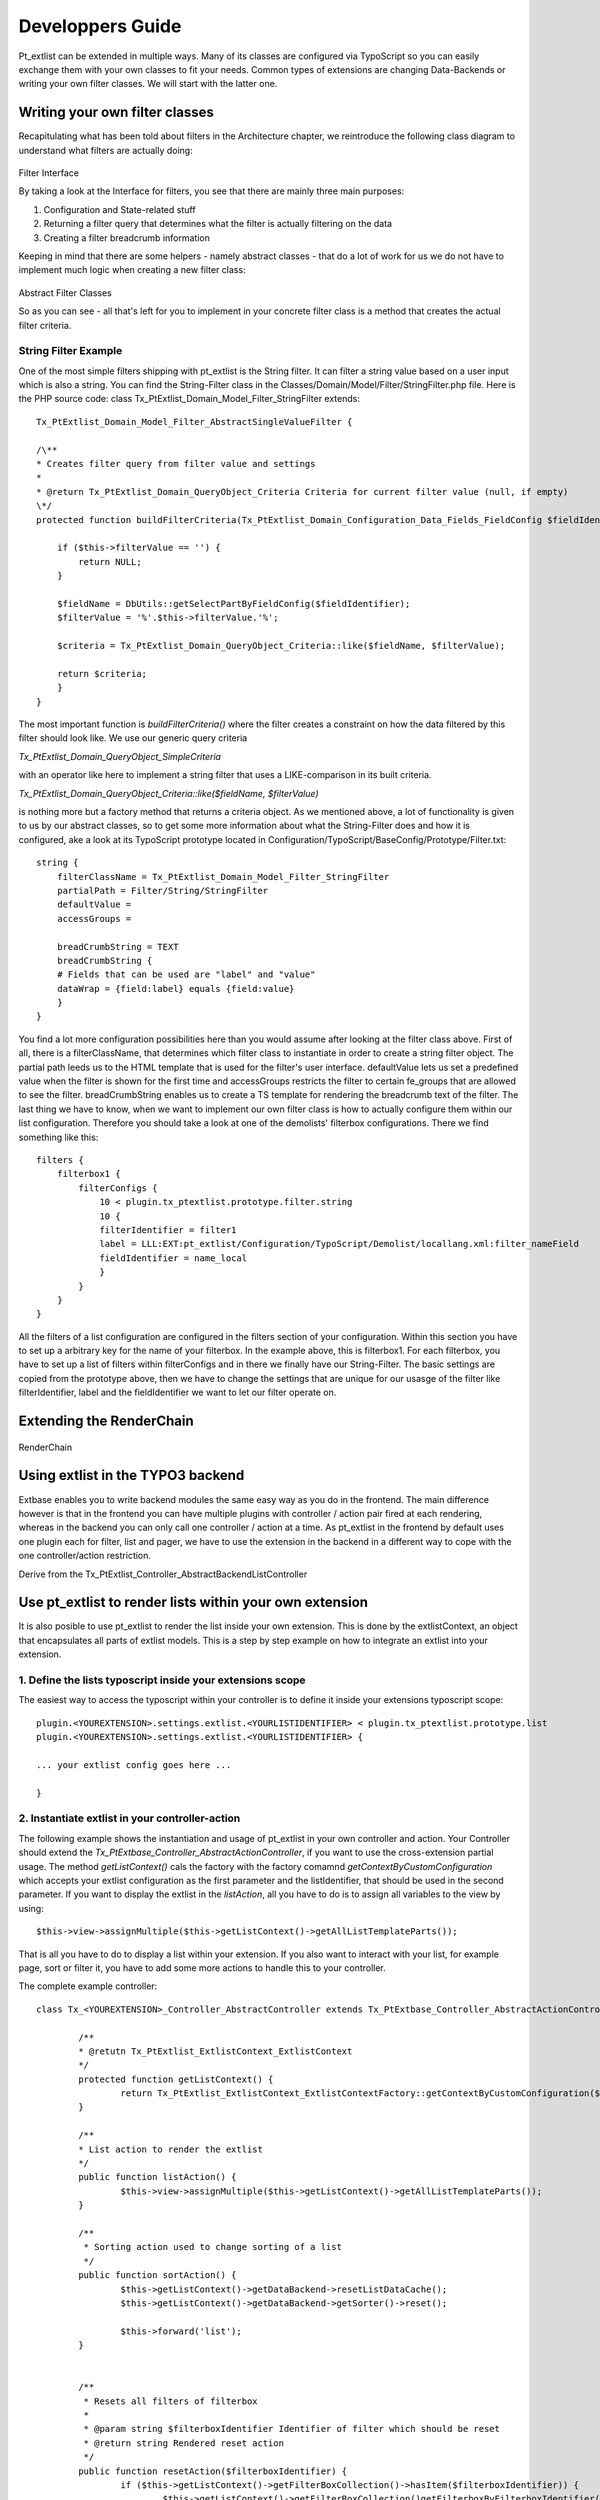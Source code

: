 *********************
Developpers Guide
*********************

Pt_extlist can be extended in multiple ways. Many of its classes are configured via TypoScript so you can easily exchange them with your own classes to fit your needs. Common types of extensions are changing Data-Backends or writing your own filter classes. We will start with the latter one.

Writing your own filter classes
===============================
Recapitulating what has been told about filters in the Architecture chapter, we reintroduce the following class diagram to understand what filters are actually doing:

.. figure:: Images/api_filters_01.png
	:scale: 50 %

Filter Interface

By taking a look at the Interface for filters, you see that there are mainly three main purposes:

1. Configuration and State-related stuff

2. Returning a filter query that determines what the filter is actually filtering on the data

3. Creating a filter breadcrumb information

Keeping in mind that there are some helpers - namely abstract classes - that do a lot of work for us we do not have to implement much logic when creating a new filter class:

.. figure:: Images/api_filters_02.png
	:scale: 50 %

Abstract Filter Classes

So as you can see  - all that's left for you to implement in your concrete filter class is a method that creates the actual filter criteria.

String Filter Example
---------------------
One of the most simple filters shipping with pt_extlist is the String filter. It can filter a string value based on a user input which is also a string. You can find the String-Filter class in the Classes/Domain/Model/Filter/StringFilter.php file.
Here is the PHP source code:
class Tx_PtExtlist_Domain_Model_Filter_StringFilter extends::

    Tx_PtExtlist_Domain_Model_Filter_AbstractSingleValueFilter {
    
    /\**
    * Creates filter query from filter value and settings
    *
    * @return Tx_PtExtlist_Domain_QueryObject_Criteria Criteria for current filter value (null, if empty)
    \*/
    protected function buildFilterCriteria(Tx_PtExtlist_Domain_Configuration_Data_Fields_FieldConfig $fieldIdentifier) {
    
        if ($this->filterValue == '') {
            return NULL;
        }
        
        $fieldName = DbUtils::getSelectPartByFieldConfig($fieldIdentifier);
        $filterValue = '%'.$this->filterValue.'%';
        
        $criteria = Tx_PtExtlist_Domain_QueryObject_Criteria::like($fieldName, $filterValue);
        
        return $criteria;
        }
    }

The most important function is *buildFilterCriteria()* where the filter creates a constraint on how the data filtered by this filter should look like. We use our generic query criteria

*Tx_PtExtlist_Domain_QueryObject_SimpleCriteria*

with an operator like here to implement a string filter that uses a LIKE-comparison in its built criteria.

*Tx_PtExtlist_Domain_QueryObject_Criteria::like($fieldName, $filterValue)*

is nothing more but a factory method that returns a criteria object.
As we mentioned above, a lot of functionality is given to us by our abstract classes, so to get some more information about what the String-Filter does and how it is configured, ake a look at its TypoScript prototype located in Configuration/TypoScript/BaseConfig/Prototype/Filter.txt::

    string {
        filterClassName = Tx_PtExtlist_Domain_Model_Filter_StringFilter
        partialPath = Filter/String/StringFilter
        defaultValue =
        accessGroups =
        
        breadCrumbString = TEXT
        breadCrumbString {
        # Fields that can be used are "label" and "value"
        dataWrap = {field:label} equals {field:value}
        }
    }

You find a lot more configuration possibilities here than you would assume after looking at the filter class above. First of all, there is a filterClassName, that determines which filter class to instantiate in order to create a string filter object. The partial path leeds us to the HTML template that is used for the filter's user interface. defaultValue lets us set a predefined value when the filter is shown for the first time and accessGroups restricts the filter to certain fe_groups that are allowed to see the filter.
breadCrumbString enables us to create a TS template for rendering the breadcrumb text of the filter.
The last thing we have to know, when we want to implement our own filter class is how to actually configure them within our list configuration. Therefore you should take a look at one of the demolists' filterbox configurations. There we find something like this::

    filters {
        filterbox1 {
            filterConfigs {
                10 < plugin.tx_ptextlist.prototype.filter.string
                10 {
                filterIdentifier = filter1
                label = LLL:EXT:pt_extlist/Configuration/TypoScript/Demolist/locallang.xml:filter_nameField
                fieldIdentifier = name_local
                }
            }
        }
    }

All the filters of a list configuration are configured in the filters section of your configuration. Within this section you have to set up a arbitrary key for the name of your filterbox. In the example above, this is filterbox1. For each filterbox, you have to set up a list of filters within filterConfigs and in there we finally have our String-Filter. The basic settings are copied from the prototype above, then we have to change the settings that are unique for our usasge of the filter like filterIdentifier, label and the fieldIdentifier we want to let our filter operate on.

Extending the RenderChain
=========================

.. figure:: Images/RenderChain.png

RenderChain

Using extlist in the TYPO3 backend
==================================

Extbase enables you to write backend modules the same easy way as you do in the frontend.
The main difference however is that in the frontend you can have multiple plugins with controller / action pair fired at each rendering, whereas in the backend you can only call one controller / action at a time.
As pt_extlist in the frontend by default uses one plugin each for filter, list and pager, we have to use the extension in the backend in a different way to cope with the one controller/action restriction.

Derive from the Tx_PtExtlist_Controller_AbstractBackendListController


Use pt_extlist to render lists within your own extension
========================================================

It is also posible to use pt_extlist to render the list inside your own extension. This is done by the extlistContext, an object that encapsulates all parts of extlist models. This is a step by step example on how to integrate an extlist into your extension.

1. Define the lists typoscript inside your extensions scope
-----------------------------------------------------------

The easiest way to access the typoscript within your controller is to define it inside your extensions typoscript scope::

	plugin.<YOUREXTENSION>.settings.extlist.<YOURLISTIDENTIFIER> < plugin.tx_ptextlist.prototype.list
	plugin.<YOUREXTENSION>.settings.extlist.<YOURLISTIDENTIFIER> {

	... your extlist config goes here ...

	}

2. Instantiate extlist in your controller-action
------------------------------------------------

The following example shows the instantiation and usage of pt_extlist in your own controller and action.
Your Controller should extend the *Tx_PtExtbase_Controller_AbstractActionController*, if you want to use the cross-extension partial usage.
The method *getListContext()* cals the factory with the factory comamnd *getContextByCustomConfiguration* which accepts your extlist configuration as the first parameter and the listIdentifier, that should be used in the second parameter.
If you want to display the extlist in the *listAction*, all you have to do is to assign all variables to the view by using::

	$this->view->assignMultiple($this->getListContext()->getAllListTemplateParts());

That is all you have to do to display a list within your extension. If you also want to interact with your list, for example page, sort or filter it, you have to add some more actions to handle this to your controller.

The complete example controller::

	class Tx_<YOUREXTENSION>_Controller_AbstractController extends Tx_PtExtbase_Controller_AbstractActionController {

		/**
		* @retutn Tx_PtExtlist_ExtlistContext_ExtlistContext
		*/
		protected function getListContext() {
			return Tx_PtExtlist_ExtlistContext_ExtlistContextFactory::getContextByCustomConfiguration($this->settings['extlist']['<YOURLISTIDENTIFIER>'], '<YOURLISTIDENTIFIER>');
		}

		/**
		* List action to render the extlist
		*/
		public function listAction() {
			$this->view->assignMultiple($this->getListContext()->getAllListTemplateParts());
		}

		/**
		 * Sorting action used to change sorting of a list
		 */
		public function sortAction() {
			$this->getListContext()->getDataBackend->resetListDataCache();
			$this->getListContext()->getDataBackend->getSorter()->reset();

			$this->forward('list');
		}


		/**
		 * Resets all filters of filterbox
		 *
		 * @param string $filterboxIdentifier Identifier of filter which should be reset
		 * @return string Rendered reset action
		 */
		public function resetAction($filterboxIdentifier) {
			if ($this->getListContext()->getFilterBoxCollection()->hasItem($filterboxIdentifier)) {
				$this->getListContext()->getFilterBoxCollection()getFilterboxByFilterboxIdentifier($filterboxIdentifier)->reset();
			}

			$this->getListContxt()getPagerCollection()->reset();

			$this->redirect('list');
		}

	}

3. Configure ext_localconf / flexform
-------------------------------------

Dno't forget to alter the Tx_Extbase_Utility_Extension::configurePlugin() in your ext_localconf to allow the extlist specific actions to be executed.
The same holds if you configured switchableControllerActions in your flexform.

4. Add the extlist partials to your Template
--------------------------------------------

Last thing to do: Add the extlist fluid template part to your template::

	... your template code ...

	<table class="table table-bordered table-striped tx-ptextlist-list tx-ptextlist-list-standard" id="tx-ptextlist-list-{config.listConfiguration.listIdentifier}">
		<thead>
			<f:render partial="{config.listConfiguration.headerPartial}" arguments="{listHeader:listHeader, listCaptions:listCaptions}" />
		</thead>
		<tbody>
			<f:render partial="{config.listConfiguration.bodyPartial}" arguments="{listData:listData}" />
			<f:render partial="{config.listConfiguration.aggregateRowsPartial}" arguments="{aggregateRows:aggregateRows}" />
		</tbody>
	</table>
